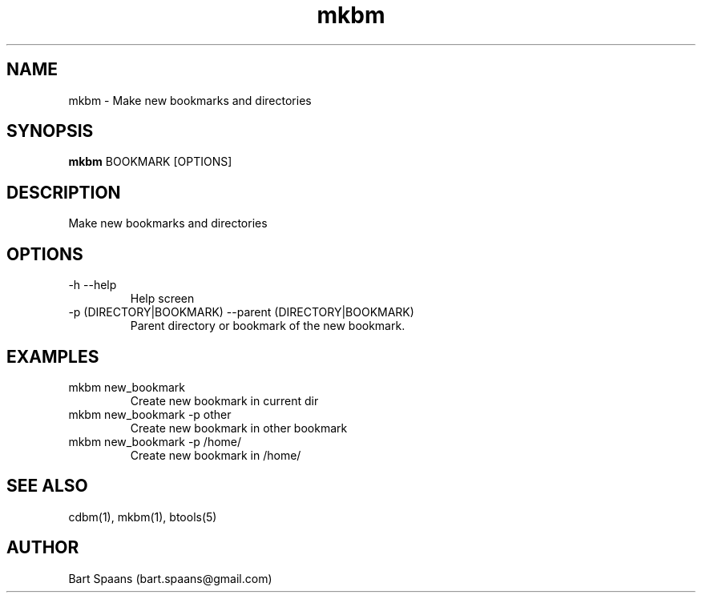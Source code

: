 .TH mkbm 1 "%date%" "btools collection" "User Commands"
.SH NAME
mkbm \- Make new bookmarks and directories
.SH SYNOPSIS
.B mkbm
BOOKMARK [OPTIONS]
.br

.SH DESCRIPTION
Make new bookmarks and directories
.SH OPTIONS
.TP
-h   --help   
Help screen
.TP
-p (DIRECTORY|BOOKMARK)  --parent (DIRECTORY|BOOKMARK)  
Parent directory or bookmark of the new bookmark.

." Use .TP to indent.
.SH EXAMPLES
.TP
mkbm new_bookmark
.br
Create new bookmark in current dir
.TP
mkbm new_bookmark -p other
.br
Create new bookmark in other bookmark
.TP
mkbm new_bookmark -p /home/
.br
Create new bookmark in /home/

.SH SEE ALSO
cdbm(1), mkbm(1), btools(5)
.SH AUTHOR
Bart Spaans (bart.spaans@gmail.com)
